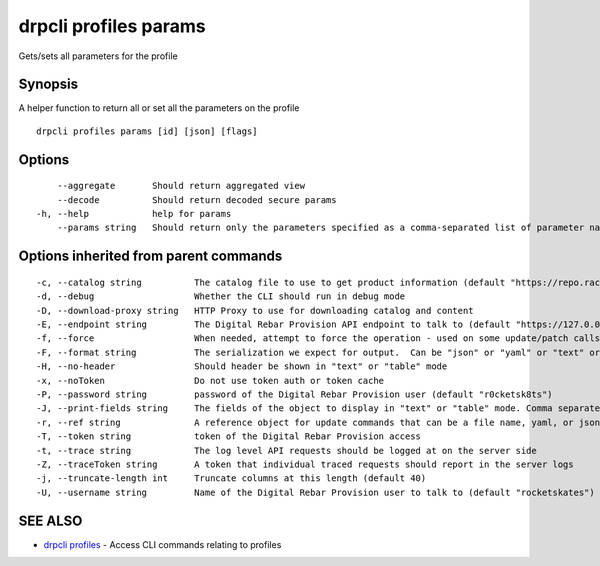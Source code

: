 drpcli profiles params
----------------------

Gets/sets all parameters for the profile

Synopsis
~~~~~~~~

A helper function to return all or set all the parameters on the profile

::

   drpcli profiles params [id] [json] [flags]

Options
~~~~~~~

::

         --aggregate       Should return aggregated view
         --decode          Should return decoded secure params
     -h, --help            help for params
         --params string   Should return only the parameters specified as a comma-separated list of parameter names.

Options inherited from parent commands
~~~~~~~~~~~~~~~~~~~~~~~~~~~~~~~~~~~~~~

::

     -c, --catalog string          The catalog file to use to get product information (default "https://repo.rackn.io")
     -d, --debug                   Whether the CLI should run in debug mode
     -D, --download-proxy string   HTTP Proxy to use for downloading catalog and content
     -E, --endpoint string         The Digital Rebar Provision API endpoint to talk to (default "https://127.0.0.1:8092")
     -f, --force                   When needed, attempt to force the operation - used on some update/patch calls
     -F, --format string           The serialization we expect for output.  Can be "json" or "yaml" or "text" or "table" (default "json")
     -H, --no-header               Should header be shown in "text" or "table" mode
     -x, --noToken                 Do not use token auth or token cache
     -P, --password string         password of the Digital Rebar Provision user (default "r0cketsk8ts")
     -J, --print-fields string     The fields of the object to display in "text" or "table" mode. Comma separated
     -r, --ref string              A reference object for update commands that can be a file name, yaml, or json blob
     -T, --token string            token of the Digital Rebar Provision access
     -t, --trace string            The log level API requests should be logged at on the server side
     -Z, --traceToken string       A token that individual traced requests should report in the server logs
     -j, --truncate-length int     Truncate columns at this length (default 40)
     -U, --username string         Name of the Digital Rebar Provision user to talk to (default "rocketskates")

SEE ALSO
~~~~~~~~

-  `drpcli profiles <drpcli_profiles.html>`__ - Access CLI commands
   relating to profiles
